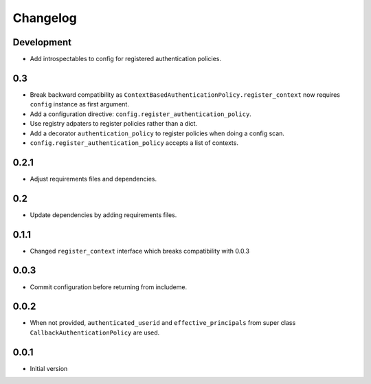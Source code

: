 Changelog
=========

Development
-----------

* Add introspectables to config for registered authentication policies.

0.3
---

* Break backward compatibility as
  ``ContextBasedAuthenticationPolicy.register_context`` now requires ``config``
  instance as first argument.
* Add a configuration directive: ``config.register_authentication_policy``.
* Use registry adpaters to register policies rather than a dict.
* Add a decorator ``authentication_policy`` to register policies when doing
  a config scan.
* ``config.register_authentication_policy`` accepts a list of contexts.

0.2.1
-----

* Adjust requirements files and dependencies.

0.2
---

* Update dependencies by adding requirements files.

0.1.1
-----

* Changed ``register_context`` interface which breaks compatibility with 0.0.3

0.0.3
-----

* Commit configuration before returning from includeme.


0.0.2
-----

* When not provided, ``authenticated_userid`` and ``effective_principals`` from
  super class ``CallbackAuthenticationPolicy`` are used.


0.0.1
-----

* Initial version
